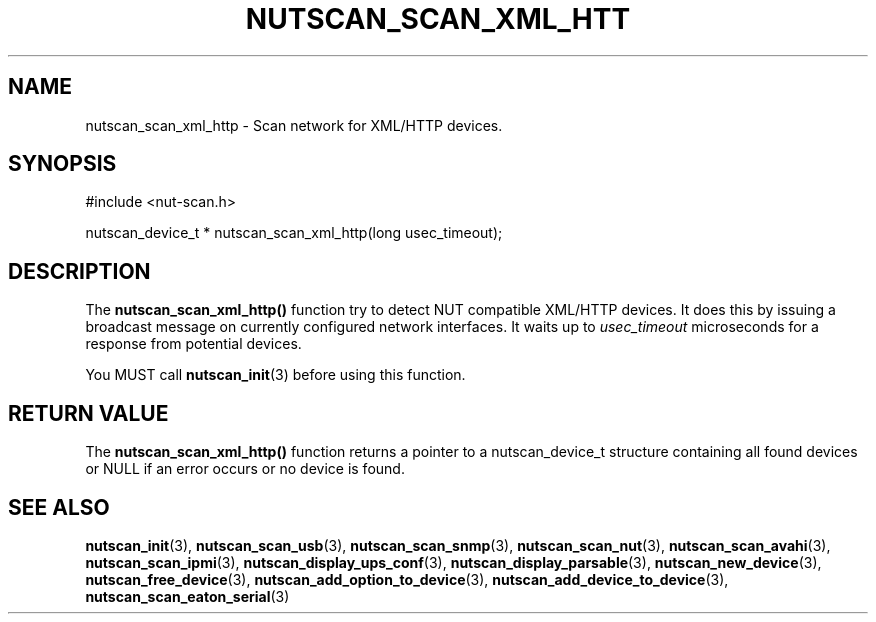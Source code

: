 '\" t
.\"     Title: nutscan_scan_xml_http
.\"    Author: [FIXME: author] [see http://docbook.sf.net/el/author]
.\" Generator: DocBook XSL Stylesheets v1.78.1 <http://docbook.sf.net/>
.\"      Date: 03/02/2016
.\"    Manual: NUT Manual
.\"    Source: Network UPS Tools 2.7.3.1
.\"  Language: English
.\"
.TH "NUTSCAN_SCAN_XML_HTT" "3" "03/02/2016" "Network UPS Tools 2\&.7\&.3\&." "NUT Manual"
.\" -----------------------------------------------------------------
.\" * Define some portability stuff
.\" -----------------------------------------------------------------
.\" ~~~~~~~~~~~~~~~~~~~~~~~~~~~~~~~~~~~~~~~~~~~~~~~~~~~~~~~~~~~~~~~~~
.\" http://bugs.debian.org/507673
.\" http://lists.gnu.org/archive/html/groff/2009-02/msg00013.html
.\" ~~~~~~~~~~~~~~~~~~~~~~~~~~~~~~~~~~~~~~~~~~~~~~~~~~~~~~~~~~~~~~~~~
.ie \n(.g .ds Aq \(aq
.el       .ds Aq '
.\" -----------------------------------------------------------------
.\" * set default formatting
.\" -----------------------------------------------------------------
.\" disable hyphenation
.nh
.\" disable justification (adjust text to left margin only)
.ad l
.\" -----------------------------------------------------------------
.\" * MAIN CONTENT STARTS HERE *
.\" -----------------------------------------------------------------
.SH "NAME"
nutscan_scan_xml_http \- Scan network for XML/HTTP devices\&.
.SH "SYNOPSIS"
.sp
.nf
#include <nut\-scan\&.h>
.fi
.sp
.nf
nutscan_device_t * nutscan_scan_xml_http(long usec_timeout);
.fi
.SH "DESCRIPTION"
.sp
The \fBnutscan_scan_xml_http()\fR function try to detect NUT compatible XML/HTTP devices\&. It does this by issuing a broadcast message on currently configured network interfaces\&. It waits up to \fIusec_timeout\fR microseconds for a response from potential devices\&.
.sp
You MUST call \fBnutscan_init\fR(3) before using this function\&.
.SH "RETURN VALUE"
.sp
The \fBnutscan_scan_xml_http()\fR function returns a pointer to a nutscan_device_t structure containing all found devices or NULL if an error occurs or no device is found\&.
.SH "SEE ALSO"
.sp
\fBnutscan_init\fR(3), \fBnutscan_scan_usb\fR(3), \fBnutscan_scan_snmp\fR(3), \fBnutscan_scan_nut\fR(3), \fBnutscan_scan_avahi\fR(3), \fBnutscan_scan_ipmi\fR(3), \fBnutscan_display_ups_conf\fR(3), \fBnutscan_display_parsable\fR(3), \fBnutscan_new_device\fR(3), \fBnutscan_free_device\fR(3), \fBnutscan_add_option_to_device\fR(3), \fBnutscan_add_device_to_device\fR(3), \fBnutscan_scan_eaton_serial\fR(3)
